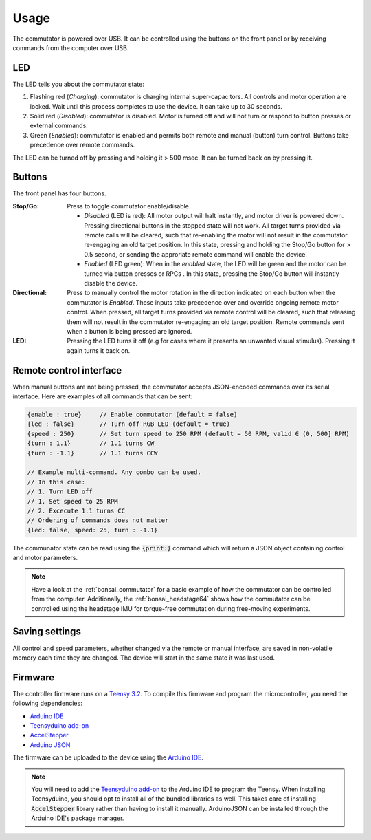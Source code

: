 .. _commutator_usage:

Usage
==================================
The commutator is powered over USB. It can be controlled using the buttons on
the front panel or by receiving commands from the computer over USB.

LED
----------------------------------
The LED tells you about the commutator state:

#. Flashing red (*Charging*): commutator is charging internal super-capacitors.
   All controls and motor operation are locked. Wait until this process
   completes to use the device. It can take up to 30 seconds.
#. Solid red (*Disabled*): commutator is disabled. Motor is turned off and will not
   turn or respond to button presses or external commands.
#. Green (*Enabled*): commutator is enabled and permits both remote and manual
   (button) turn control. Buttons take precedence over remote commands.

The LED can be turned off by pressing and holding it > 500 msec. It can be
turned back on by pressing it.

Buttons
----------------------------------
The front panel has four buttons.

.. image:: ../../_static/images/commutator/commutator_front_labelled.png
    :width: 70%
    :align: center

:Stop/Go: Press to toggle commutator enable/disable.

          - *Disabled* (LED is red): All motor output will halt instantly, and motor
            driver is powered down. Pressing directional buttons in the stopped state
            will not work. All target turns provided via remote calls will be
            cleared, such that re-enabling the motor will not result in the commutator
            re-engaging an old target position. In this state, pressing and holding
            the Stop/Go button for > 0.5 second, or sending the approriate remote
            command will enable the device.
          - *Enabled* (LED  green): When in the *enabled* state, the LED will be
            green and the motor can be turned via button presses or RPCs . In this
            state, pressing the Stop/Go button will instantly disable the device.

:Directional: Press to manually control the motor rotation in the direction indicated on
              each button when the commutator is *Enabled*. These inputs take
              precedence over and override ongoing remote motor control.  When
              pressed, all target turns provided via remote control will be
              cleared, such that releasing them will not result in the
              commutator re-engaging an old target position. Remote commands
              sent when a button is being pressed are ignored.

:LED: Pressing the LED turns it off (e.g for cases where it presents an
      unwanted visual stimulus). Pressing it again turns it back on.

Remote control interface
-----------------------------------
When manual buttons are not being pressed, the commutator accepts JSON-encoded
commands over its serial interface. Here are examples of all commands that can
be sent:

.. code-block:: json

   {enable : true}     // Enable commutator (default = false)
   {led : false}       // Turn off RGB LED (default = true)
   {speed : 250}       // Set turn speed to 250 RPM (default = 50 RPM, valid ∈ (0, 500] RPM)
   {turn : 1.1}        // 1.1 turns CW
   {turn : -1.1}       // 1.1 turns CCW

   // Example multi-command. Any combo can be used.
   // In this case:
   // 1. Turn LED off
   // 1. Set speed to 25 RPM
   // 2. Excecute 1.1 turns CC
   // Ordering of commands does not matter
   {led: false, speed: 25, turn : -1.1}

The communator state can be read using the :code:`{print:}` command  which will
return a JSON object containing control and motor parameters. 

.. note:: Have a look at the :ref:`bonsai_commutator` for a basic example of
   how the commutator can be controlled from the computer. Additionally, the
   :ref:`bonsai_headstage64` shows how the commutator can be controlled using
   the headstage IMU for torque-free commutation during free-moving
   experiments.

Saving settings
-------------------------------------
All control and speed parameters, whether changed via the remote or manual
interface, are saved in non-volatile memory each time they are changed. The
device will start in the same state it was last used.

Firmware
-------------------------------------
The controller firmware runs on a `Teensy
3.2 <https://www.pjrc.com/store/teensy32.html>`__. To compile this firmware and
program the microcontroller, you need the following dependencies:

- `Arduino IDE <https://www.arduino.cc/en/software/>`__
- `Teensyduino add-on <https://www.pjrc.com/teensy/td_download.html>`__
- `AccelStepper <https://www.airspayce.com/mikem/arduino/AccelStepper/>`__
- `Arduino JSON <https://arduinojson.org/>`__

The firmware can be uploaded to the device using the `Arduino
IDE <https://www.arduino.cc/en/software/>`__. 

.. note:: You will need to add the `Teensyduino add-on
   <https://www.pjrc.com/teensy/teensyduino.html>`__ to the Arduino IDE to program
   the Teensy. When installing Teensyduino, you should opt to install all of the
   bundled libraries as well. This takes care of installing :code:`AccelStepper`
   library rather than having to install it manually. ArduinoJSON can be
   installed through the Arduino IDE's package manager.

